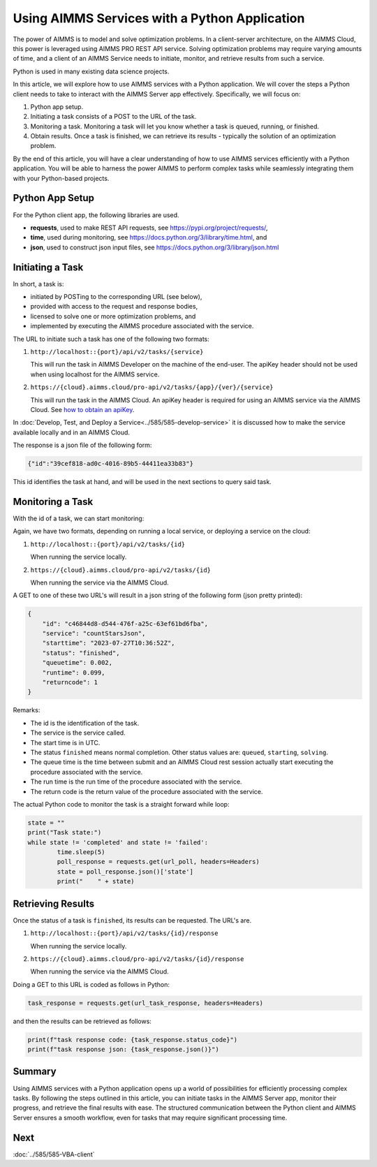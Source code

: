 Using AIMMS Services with a Python Application
=================================================

The power of AIMMS is to model and solve optimization problems.
In a client-server architecture, on the AIMMS Cloud, this power is leveraged using AIMMS PRO REST API service.
Solving optimization problems may require varying amounts of time, and 
a client of an AIMMS Service needs to initiate, monitor, and retrieve results from such a service.

Python is used in many existing data science projects.

In this article, we will explore how to use AIMMS services with a Python application. 
We will cover the steps a Python client needs to take to interact with the AIMMS Server app effectively. 
Specifically, we will focus on:

#.  Python app setup.

#.  Initiating a task consists of a POST to the URL of the task. 

#.  Monitoring a task. Monitoring a task will let you know whether a task is queued, running, or finished.  

#.  Obtain results. Once a task is finished, we can retrieve its results - typically the solution of an optimization problem.


By the end of this article, you will have a clear understanding of how to 
use AIMMS services efficiently with a Python application. 
You will be able to harness the power AIMMS to perform complex tasks while seamlessly 
integrating them with your Python-based projects.


Python App Setup
----------------

For the Python client app, the following libraries are used.

*   **requests**, used to make REST API requests, see https://pypi.org/project/requests/, 

*   **time**, used during monitoring, see https://docs.python.org/3/library/time.html, and 

*   **json**, used to construct json input files, see https://docs.python.org/3/library/json.html

Initiating a Task
-------------------

In short, a task is:

*   initiated by POSTing to the corresponding URL (see below), 

*   provided with access to the request and response bodies, 

*   licensed to solve one or more optimization problems, and

*   implemented by executing the AIMMS procedure associated with the service.

The URL to initiate such a task has one of the following two formats:

#.  ``http://localhost::{port}/api/v2/tasks/{service}``

    This will run the task in AIMMS Developer on the machine of the end-user.
    The apiKey header should not be used when using localhost for the AIMMS service.

#.  ``https://{cloud}.aimms.cloud/pro-api/v2/tasks/{app}/{ver}/{service}``

    This will run the task in the AIMMS Cloud.
    An apiKey header is required for using an AIMMS service via the AIMMS Cloud.
    See `how to obtain an apiKey <https://documentation.aimms.com/cloud/rest-api.html#api-keys-and-scopes>`_.

In :doc:`Develop, Test, and Deploy a Service<../585/585-develop-service>` 
it is discussed how to make the service available locally and in an AIMMS Cloud.

    
The response is a json file of the following form:

.. code-block:: json   

    {"id":"39cef818-ad0c-4016-89b5-44411ea33b83"}

This id identifies the task at hand, and will be used in the next sections to query said task.

Monitoring a Task
------------------

With the id of a task, we can start monitoring:

Again, we have two formats, depending on running a local service, or deploying a service on the cloud:

#.  ``http://localhost::{port}/api/v2/tasks/{id}``

    When running the service locally.

#.  ``https://{cloud}.aimms.cloud/pro-api/v2/tasks/{id}``

    When running the service via the AIMMS Cloud.

A GET to one of these two URL's will result in a json string of the following form (json pretty printed):

.. code-block:: json

    {
        "id": "c46844d8-d544-476f-a25c-63ef61bd6fba",
        "service": "countStarsJson",
        "starttime": "2023-07-27T10:36:52Z",
        "status": "finished",
        "queuetime": 0.002,
        "runtime": 0.099,
        "returncode": 1
    }

Remarks:

* The id is the identification of the task.

* The service is the service called.

* The start time is in UTC.

* The status ``finished`` means normal completion. Other status values are: ``queued``, ``starting``, ``solving``.

* The queue time is the time between submit and an AIMMS Cloud rest session 
  actually start executing the procedure associated with the service.

* The run time is the run time of the procedure associated with the service.

* The return code is the return value of the procedure associated with the service.

The actual Python code to monitor the task is a straight forward while loop:

.. code-block:: python   

	state = ""
	print("Task state:")
	while state != 'completed' and state != 'failed':
		time.sleep(5)
		poll_response = requests.get(url_poll, headers=Headers)
		state = poll_response.json()['state']
		print("    " + state)

Retrieving Results
-------------------

Once the status of a task is ``finished``, its results can be requested.  The URL's are.

#.  ``http://localhost::{port}/api/v2/tasks/{id}/response``

    When running the service locally.

#.  ``https://{cloud}.aimms.cloud/pro-api/v2/tasks/{id}/response``

    When running the service via the AIMMS Cloud.

Doing a GET to this URL is coded as follows in Python:

.. code-block:: python   

    task_response = requests.get(url_task_response, headers=Headers)

and then the results can be retrieved as follows:

.. code-block:: python   

    print(f"task response code: {task_response.status_code}")
    print(f"task response json: {task_response.json()}")


Summary
---------

Using AIMMS services with a Python application opens up a world of possibilities for efficiently processing complex tasks. 
By following the steps outlined in this article, you can initiate tasks in the AIMMS Server app, monitor their progress, 
and retrieve the final results with ease. 
The structured communication between the Python client and AIMMS Server ensures a smooth workflow, 
even for tasks that may require significant processing time.


Next
-----------

:doc:`../585/585-VBA-client`


.. spelling:word-list::

    apiKey



